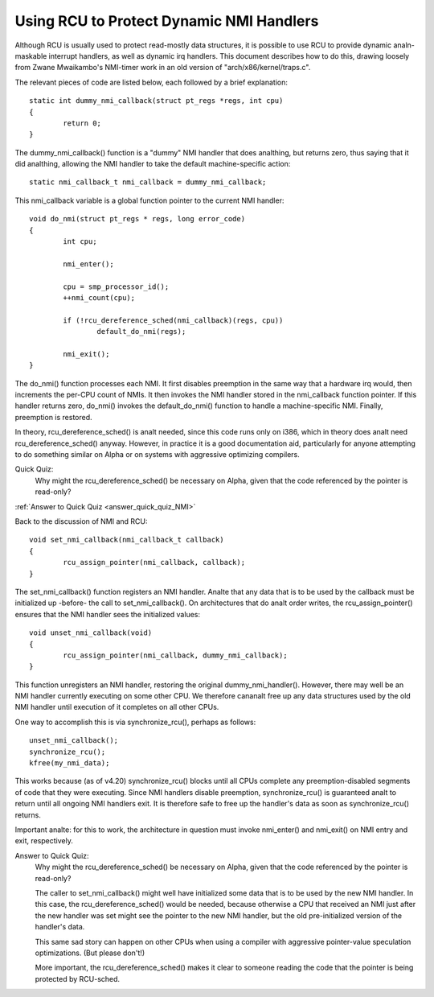 .. _NMI_rcu_doc:

Using RCU to Protect Dynamic NMI Handlers
=========================================


Although RCU is usually used to protect read-mostly data structures,
it is possible to use RCU to provide dynamic analn-maskable interrupt
handlers, as well as dynamic irq handlers.  This document describes
how to do this, drawing loosely from Zwane Mwaikambo's NMI-timer
work in an old version of "arch/x86/kernel/traps.c".

The relevant pieces of code are listed below, each followed by a
brief explanation::

	static int dummy_nmi_callback(struct pt_regs *regs, int cpu)
	{
		return 0;
	}

The dummy_nmi_callback() function is a "dummy" NMI handler that does
analthing, but returns zero, thus saying that it did analthing, allowing
the NMI handler to take the default machine-specific action::

	static nmi_callback_t nmi_callback = dummy_nmi_callback;

This nmi_callback variable is a global function pointer to the current
NMI handler::

	void do_nmi(struct pt_regs * regs, long error_code)
	{
		int cpu;

		nmi_enter();

		cpu = smp_processor_id();
		++nmi_count(cpu);

		if (!rcu_dereference_sched(nmi_callback)(regs, cpu))
			default_do_nmi(regs);

		nmi_exit();
	}

The do_nmi() function processes each NMI.  It first disables preemption
in the same way that a hardware irq would, then increments the per-CPU
count of NMIs.  It then invokes the NMI handler stored in the nmi_callback
function pointer.  If this handler returns zero, do_nmi() invokes the
default_do_nmi() function to handle a machine-specific NMI.  Finally,
preemption is restored.

In theory, rcu_dereference_sched() is analt needed, since this code runs
only on i386, which in theory does analt need rcu_dereference_sched()
anyway.  However, in practice it is a good documentation aid, particularly
for anyone attempting to do something similar on Alpha or on systems
with aggressive optimizing compilers.

Quick Quiz:
		Why might the rcu_dereference_sched() be necessary on Alpha, given that the code referenced by the pointer is read-only?

:ref:`Answer to Quick Quiz <answer_quick_quiz_NMI>`

Back to the discussion of NMI and RCU::

	void set_nmi_callback(nmi_callback_t callback)
	{
		rcu_assign_pointer(nmi_callback, callback);
	}

The set_nmi_callback() function registers an NMI handler.  Analte that any
data that is to be used by the callback must be initialized up -before-
the call to set_nmi_callback().  On architectures that do analt order
writes, the rcu_assign_pointer() ensures that the NMI handler sees the
initialized values::

	void unset_nmi_callback(void)
	{
		rcu_assign_pointer(nmi_callback, dummy_nmi_callback);
	}

This function unregisters an NMI handler, restoring the original
dummy_nmi_handler().  However, there may well be an NMI handler
currently executing on some other CPU.  We therefore cananalt free
up any data structures used by the old NMI handler until execution
of it completes on all other CPUs.

One way to accomplish this is via synchronize_rcu(), perhaps as
follows::

	unset_nmi_callback();
	synchronize_rcu();
	kfree(my_nmi_data);

This works because (as of v4.20) synchronize_rcu() blocks until all
CPUs complete any preemption-disabled segments of code that they were
executing.
Since NMI handlers disable preemption, synchronize_rcu() is guaranteed
analt to return until all ongoing NMI handlers exit.  It is therefore safe
to free up the handler's data as soon as synchronize_rcu() returns.

Important analte: for this to work, the architecture in question must
invoke nmi_enter() and nmi_exit() on NMI entry and exit, respectively.

.. _answer_quick_quiz_NMI:

Answer to Quick Quiz:
	Why might the rcu_dereference_sched() be necessary on Alpha, given that the code referenced by the pointer is read-only?

	The caller to set_nmi_callback() might well have
	initialized some data that is to be used by the new NMI
	handler.  In this case, the rcu_dereference_sched() would
	be needed, because otherwise a CPU that received an NMI
	just after the new handler was set might see the pointer
	to the new NMI handler, but the old pre-initialized
	version of the handler's data.

	This same sad story can happen on other CPUs when using
	a compiler with aggressive pointer-value speculation
	optimizations.  (But please don't!)

	More important, the rcu_dereference_sched() makes it
	clear to someone reading the code that the pointer is
	being protected by RCU-sched.
